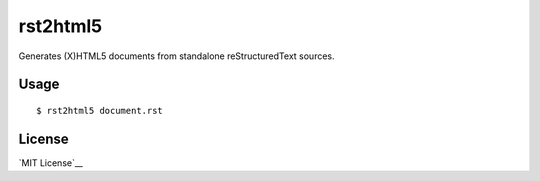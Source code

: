 =========
rst2html5
=========

Generates (X)HTML5 documents from standalone reStructuredText sources.

Usage
=====

::

	$ rst2html5 document.rst

License
=======

`MIT License`__

.. __: http://www.arnebrodowski.de/blog/write-your-own-restructuredtext-writer.html
.. __: http://opensource.org/licenses/MIT